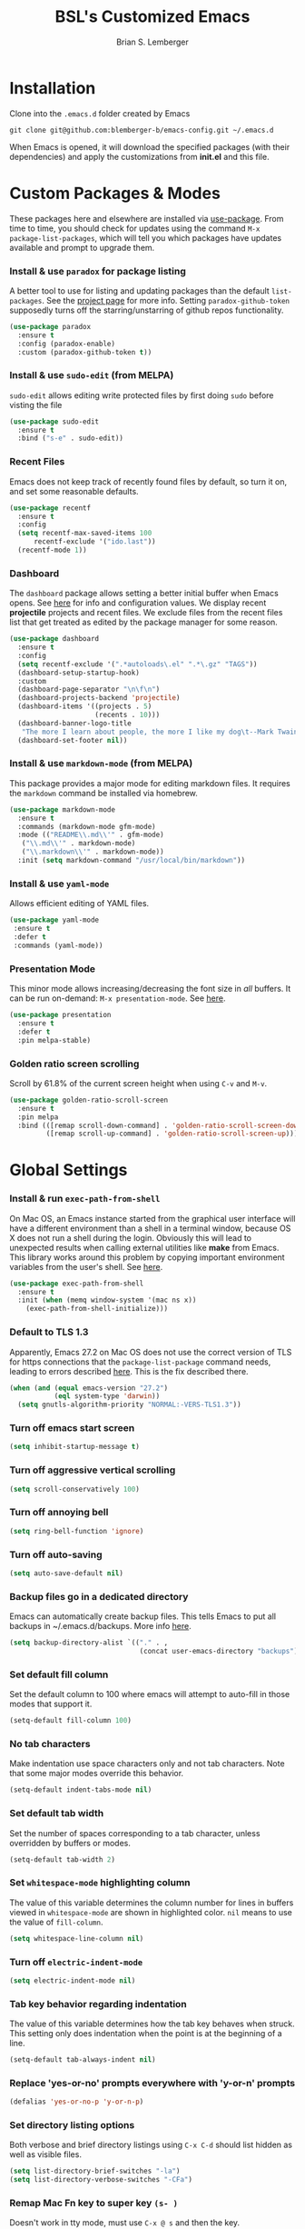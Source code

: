#+TITLE: BSL's Customized Emacs
#+AUTHOR: Brian S. Lemberger
#+OPTIONS: toc:1
#+OPTIONS: num:nil

* Installation
Clone into the =.emacs.d= folder created by Emacs
#+BEGIN_SRC 
git clone git@github.com:blemberger-b/emacs-config.git ~/.emacs.d
#+END_SRC
When Emacs is opened, it will download the specified packages (with their dependencies) and
apply the customizations from *init.el* and this file.
* Custom Packages & Modes
These packages here and elsewhere are installed via [[https://github.com/jwiegley/use-package][use-package]]. From time to time, you should check
for updates using the command =M-x package-list-packages=, which will tell you which packages have
updates available and prompt to upgrade them.
*** Install & use =paradox= for package listing
   A better tool to use for listing and updating packages than the default =list-packages=. See the
   [[https://github.com/Malabarba/paradox][project page]] for more info. Setting =paradox-github-token= supposedly turns off the
   starring/unstarring of github repos functionality.
   #+begin_src emacs-lisp
     (use-package paradox
       :ensure t
       :config (paradox-enable)
       :custom (paradox-github-token t))
   #+end_src
*** Install & use =sudo-edit= (from MELPA)
=sudo-edit= allows editing write protected files by first doing =sudo= before visting the file
#+BEGIN_SRC emacs-lisp
  (use-package sudo-edit
    :ensure t
    :bind ("s-e" . sudo-edit))
#+END_SRC
*** Recent Files
   Emacs does not keep track of recently found files by default, so turn it on, and set some
   reasonable defaults.
   #+begin_src emacs-lisp
    (use-package recentf
      :ensure t
      :config
      (setq recentf-max-saved-items 100
          recentf-exclude '("ido.last"))
      (recentf-mode 1))
   #+end_src
*** Dashboard
The =dashboard= package allows setting a better initial buffer when Emacs opens. See [[https://github.com/emacs-dashboard/emacs-dashboard][here]] for info
and configuration values. We display recent *projectile* projects and recent files. We exclude files
from the recent files list that get treated as edited by the package manager for some reason.
#+BEGIN_SRC emacs-lisp
  (use-package dashboard
    :ensure t
    :config
    (setq recentf-exclude '(".*autoloads\.el" ".*\.gz" "TAGS"))
    (dashboard-setup-startup-hook)
    :custom
    (dashboard-page-separator "\n\f\n")
    (dashboard-projects-backend 'projectile)
    (dashboard-items '((projects . 5)
                       (recents . 10)))
    (dashboard-banner-logo-title
     "The more I learn about people, the more I like my dog\t--Mark Twain")
    (dashboard-set-footer nil))
#+END_SRC
*** Install & use =markdown-mode= (from MELPA)
This package provides a major mode for editing markdown files. It requires the =markdown= command be
installed via homebrew.
#+BEGIN_SRC emacs-lisp
  (use-package markdown-mode
    :ensure t
    :commands (markdown-mode gfm-mode)
    :mode (("README\\.md\\'" . gfm-mode)
     ("\\.md\\'" . markdown-mode)
     ("\\.markdown\\'" . markdown-mode))
    :init (setq markdown-command "/usr/local/bin/markdown"))
#+END_SRC
*** Install & use =yaml-mode=
Allows efficient editing of YAML files.
#+begin_src emacs-lisp
  (use-package yaml-mode
   :ensure t
   :defer t
   :commands (yaml-mode))
#+end_src
*** Presentation Mode
This minor mode allows increasing/decreasing the font size in /all/ buffers. It can be run
on-demand: =M-x presentation-mode=. See [[https://github.com/zonuexe/emacs-presentation-mode][here]].
#+BEGIN_SRC emacs-lisp
  (use-package presentation
    :ensure t
    :defer t
    :pin melpa-stable)
#+END_SRC
*** Golden ratio screen scrolling
Scroll by 61.8% of the current screen height when using =C-v= and =M-v=.
#+begin_src emacs-lisp
  (use-package golden-ratio-scroll-screen
    :ensure t
    :pin melpa
    :bind (([remap scroll-down-command] . 'golden-ratio-scroll-screen-down)
           ([remap scroll-up-command] . 'golden-ratio-scroll-screen-up)))
#+end_src
* Global Settings
*** Install & run =exec-path-from-shell=
On Mac OS, an Emacs instance started from the graphical user interface will have a different
environment than a shell in a terminal window, because OS X does not run a shell during the login.
Obviously this will lead to unexpected results when calling external utilities like *make* from
Emacs. This library works around this problem by copying important environment variables from the
user's shell. See [[https://github.com/purcell/exec-path-from-shell][here]].
#+BEGIN_SRC emacs-lisp
  (use-package exec-path-from-shell
    :ensure t
    :init (when (memq window-system '(mac ns x))
      (exec-path-from-shell-initialize)))
#+END_SRC
*** Default to TLS 1.3
Apparently, Emacs 27.2 on Mac OS does not use the correct version of TLS for https connections that
the =package-list-package= command needs, leading to errors described [[https://emacs.stackexchange.com/questions/68288/error-retrieving-https-elpa-gnu-org-packages-archive-contents][here]]. This is the fix
described there.
 #+begin_src emacs-lisp
   (when (and (equal emacs-version "27.2")
              (eql system-type 'darwin))
     (setq gnutls-algorithm-priority "NORMAL:-VERS-TLS1.3"))
 #+end_src
*** Turn off emacs start screen
#+BEGIN_SRC emacs-lisp
  (setq inhibit-startup-message t)
#+END_SRC

*** Turn off aggressive vertical scrolling
#+BEGIN_SRC  emacs-lisp
  (setq scroll-conservatively 100)
#+END_SRC

*** Turn off annoying bell
#+BEGIN_SRC emacs-lisp
  (setq ring-bell-function 'ignore)
#+END_SRC

*** Turn off auto-saving
#+BEGIN_SRC emacs-lisp
  (setq auto-save-default nil)
#+END_SRC

*** Backup files go in a dedicated directory
Emacs can automatically create backup files. This tells Emacs to put all backups in
~/.emacs.d/backups. More info [[http://www.gnu.org/software/emacs/manual/html_node/elisp/Backup-Files.html][here]].
#+begin_src emacs-lisp
  (setq backup-directory-alist `(("." . ,
                                  (concat user-emacs-directory "backups"))))
#+end_src

*** Set default fill column
Set the default column to 100 where emacs will attempt to auto-fill in those modes that support it.
#+BEGIN_SRC emacs-lisp
  (setq-default fill-column 100)
#+END_SRC
*** No tab characters
Make indentation use space characters only and not tab characters. Note that some major modes
override this behavior.
#+begin_src emacs-lisp
  (setq-default indent-tabs-mode nil)
#+end_src

*** Set default tab width
Set the number of spaces corresponding to a tab character, unless overridden by buffers or modes.
#+begin_src emacs-lisp
  (setq-default tab-width 2)
#+end_src

*** Set =whitespace-mode= highlighting column
The value of this variable determines the column number for lines in buffers viewed in
=whitespace-mode= are shown in highlighted color. =nil= means to use the value of =fill-column=.
 #+begin_src emacs-lisp
   (setq whitespace-line-column nil)
 #+end_src
*** Turn off =electric-indent-mode=
 #+begin_src emacs-lisp
   (setq electric-indent-mode nil)
 #+end_src
*** Tab key behavior regarding indentation
The value of this variable determines how the tab key behaves when struck. This setting only does
indentation when the point is at the beginning of a line.
#+begin_src emacs-lisp
  (setq-default tab-always-indent nil)
#+end_src
*** Replace 'yes-or-no' prompts everywhere with 'y-or-n' prompts
#+BEGIN_SRC emacs-lisp
  (defalias 'yes-or-no-p 'y-or-n-p)
#+END_SRC
*** Set directory listing options
Both verbose and brief directory listings using =C-x C-d= should list hidden as well as visible
files.
#+begin_src emacs-lisp
  (setq list-directory-brief-switches "-la")
  (setq list-directory-verbose-switches "-CFa")
#+end_src
*** Remap Mac Fn key to super key =(s- )=
Doesn't work in tty mode, must use =C-x @ s= and then the key.
#+BEGIN_SRC emacs-lisp
  (setq mac-function-modifier 'super)
#+END_SRC
*** Fix some stupid failed binding to =backtab= key in Mac OS console mode
See [[https://stackoverflow.com/questions/3518846/shift-tab-produces-cryptic-error-in-emacs][this explanation]].
#+BEGIN_SRC emacs-lisp
  (add-hook 'term-setup-hook
      (lambda () (define-key input-decode-map "\e[Z" [backtab])))
#+END_SRC
*** iterm2 Mac OS console mode fixes
Emacs generally has problems with the Control-Meta-Shift combination key bindings in console
mode. This is due to terminal emulators on all systems, not just Mac OS, not able to process the
escape sequences and pass them through to emacs. Some of these problems can be fixed by modifying
the terminal emulator program to send the expected escape sequences for the desired key-presses that
emacs is expecting. A writeup for how to fix some of these key bindings in Mac OS iterm2 is discussed
[[https://emacs.stackexchange.com/a/45624][here]]. The decimal ASCII codes to be used for whatever bindings
are desired can be looked up in any standard ASCII table.

For example, to map =C-,= in *iterm2* so that it works when emacs is run in console mode, I
configured my iterm2 profile to map =^,= to the escape sequence =[44;5u= since comma is ASCII code 44.
*** Disable 'cl is deprecated warning'
Stupid warning is shown because =cl= is a transitive dependency from other packages. Nothing we can
do until those packages migrate to something other than cl, so we'll just suppress the warning. See [[https://github.com/kiwanami/emacs-epc/issues/35][this]].
#+begin_src emacs-lisp
  (setq byte-compile-warnings '(cl-functions))
#+end_src
*** Save clipboard strings into kill ring before replacing them
   When one selects something in another program to paste it into Emacs, but kills something in
   Emacs before actually pasting it, this selection is gone unless this variable is non-nil.
   #+begin_src emacs-lisp
    (setq save-interprogram-paste-before-kill t)
   #+end_src
*** Save place in opened files
   When you visit a file, point goes to the last place where it was when you previously visited the
   same file. See [[https://www.emacswiki.org/emacs/SavePlace][here]].
   #+begin_src emacs-lisp
    (save-place-mode 1)
   #+end_src
*** Hippie expand
   [[https://www.emacswiki.org/emacs/HippieExpand][hippie-expand]] is a useful built-in function that does abbreviation or word expansion in a
   buffer. Activate it by invoking =M-/= (this overrides the keybinding for =dabbrev-expand=).
   #+begin_src emacs-lisp
    (global-set-key (kbd "M-/") 'hippie-expand)
   #+end_src
   Also set some locations for =hippie-expand= to look for completions that are particularly
   useful for editing lisp files:
   #+begin_src emacs-lisp
    (setq hippie-expand-try-functions-list
        '(try-expand-dabbrev
          try-expand-dabbrev-all-buffers
          try-expand-dabbrev-from-kill
          try-complete-lisp-symbol-partially
          try-complete-lisp-symbol))
   #+end_src
*** Regular Expression Builder
    =re-builder= is a built-in emacs major mode for interactively building Regular Expressions. Set
    the regexp syntax support to *pcre* (see below), which are the types of regexes that I use
    most. For elisp type regexes, use =reb-change-syntax= to change the syntax to *string* syntax,
    which prevents the need for escaping so many backslashes in the expression.
    #+begin_src emacs-lisp
      (require 're-builder)
      (setq reb-re-syntax 'pcre)
    #+end_src
*** Perl Compatile Regular Expressions
    The default regular expression handling in emacs is meant to support elisp, and as such is
    somewhat limited. [[https://github.com/joddie/pcre2el][This package]] introduces support commands and built-in integration with
    =re-builder= to support PCREs.
    #+begin_src emacs-lisp
      (use-package pcre2el
        :ensure t
        :pin melpa)
    #+end_src
*** Toggle whitespace-mode
    =whitespace-mode= is useful for showing whitespace characters on the screen. Toggle it on or
    off using =C-c w=.
* Custom Keybindings
*** Repetitive Action Shortcuts
The [[https://github.com/abo-abo/hydra][hydra]] package allows commands to be bound to short keybindings (called "heads"). After the
command is invoked using the normal keybinding, repetitive invocations of the command can be
accomplished with a single key.
#+begin_src emacs-lisp
  (require 'hydra) ;; package is a dependency of ivy
#+end_src
*** General
The [[https://github.com/noctuid/general.el][general]] package is useful for organizing custom keybindings.
#+begin_src emacs-lisp
  (use-package general
    :ensure t
    :config
    (general-create-definer bsl/control-c-definer
      :prefix "C-c"))
#+end_src
*** Keybindings
Bind some of the functions in this file to the =C-c= key prefix.
#+begin_src emacs-lisp
  (bsl/control-c-definer
    "e" 'config-visit
    "r" 'config-reload
    "l" 'copy-whole-line
    "s" 'whitespace-mode
    "v" 'halve-other-window-height
    "d" 'ediff-files
    "b" 'ediff-buffers
    "f" 'hydra-frame-resize/body
    "w" 'hydra-window-resize/body
    "m" 'hydra-buffer-move/body
    "/" 'goto-last-change
    "K" 'kill-all-buffers)
#+end_src
  
* UI Customizations
*** Set geometry of all emacs frames on Mac
Top-left corner of initial frame will be 0 pixels down from the top margin and 250 pixels right from
the left margin. It also makes the window size 50 x 112 characters.
#+BEGIN_SRC emacs-lisp
  (setq default-frame-alist '((top . 0) (left . 250) (width . 112) (height . 50)))
#+END_SRC
*** Font faces
Fonts are set in the =init.el= file rather than here, so that they can be customized using emacs
default =customize= functionality. The default font specified there, *Fira Code*, needs to be
downloaded separately. The following commands will do this on a Mac:
#+begin_example
  brew tap homebrew/cask-fonts
  brew install font-fira-code
#+end_example
*** Turn off graphical tool-bar
#+BEGIN_SRC emacs-lisp
  (tool-bar-mode -1)
#+END_SRC

*** Turn off native OS scroll bars on window frames
#+BEGIN_SRC emacs-lisp
  (when (fboundp 'scroll-bar-mode)
   (scroll-bar-mode -1))
#+END_SRC

*** Turn off top menu bar
#+BEGIN_SRC emacs-lisp
  (menu-bar-mode -1)
#+END_SRC

*** Cursor blink
Set the cursor to always blink. This setting has no effect in TTY mode (the cursor is controlled
only by the terminal settings).
#+BEGIN_SRC emacs-lisp
  (setq blink-cursor-blinks 0)
#+END_SRC

*** Full path in title bar
   #+begin_src emacs-lisp
    (setq frame-title-format "%b (%f)")
   #+end_src
*** Turn on line numbering in all buffers that support it
#+BEGIN_SRC emacs-lisp
  (global-display-line-numbers-mode)
#+END_SRC
*** Beacon mode
Install and enable =beacon-mode= for better indicator when changing windows. See [[https://github.com/Malabarba/beacon][here]].
#+begin_src emacs-lisp
  (use-package beacon
    :ensure t
    :pin melpa-stable
    :init (beacon-mode 1)
    :diminish beacon-mode
    :custom
    (beacon-blink-when-window-scrolls nil))
#+end_src
*** Prettify Control L
    Emacs by default displays the form-feed (=C-l=) character as a literal "^L" character
    sequence. Since this is ugly, this package changes it to a horizonal line. The package used here
    is [[https://github.com/purcell/page-break-lines][page-break-lines]] because it works well with =dashboard-mode=. For some reason, it's not
    enabled globally for text modes, so we enable it.
    #+begin_src emacs-lisp
      (use-package page-break-lines
        :pin melpa-stable
        :ensure t
        :config (add-to-list 'page-break-lines-modes 'text-mode)
                (global-page-break-lines-mode)
        :diminish page-break-lines-mode)
    #+end_src

* Minibuffer
*** Completion
=ivy= is a better way than default emacs to handle command, filename, and buffer completion. To
install it, install the =counsel= package, which requires =ivy= as well as =swiper=.

Additionally, install [[https://github.com/Yevgnen/ivy-rich][ivy-rich]], which among other things, provides command descriptions in the
minibuffer when using =counsel-M-x= to run commands.
#+begin_src emacs-lisp
  (use-package ivy
    :diminish
    :bind (("C-s" . swiper)
           :map ivy-minibuffer-map
           ("RET" . ivy-alt-done)
           :map ivy-switch-buffer-map
           ("C-l" . ivy-done)
           ("C-d" . ivy-switch-buffer-kill)
           :map ivy-reverse-i-search-map
           ("C-d" . ivy-reverse-i-search-kill))
    :custom (ivy-use-virtual-buffers t)
    (ivy-count-format "(%d/%d) ")
    :init
    (ivy-mode 1)
    :config (setq ivy-initial-inputs-alist nil)) ; Don't start searches with ^

  (use-package ivy-rich
    :ensure t
    :requires ivy
    :pin melpa ; melpa-stable version currently has a bug
    :init
    (ivy-rich-mode 1))

  (use-package counsel
    :ensure t
    :pin melpa
    :bind (("M-x" . counsel-M-x)
           ("C-x b" . counsel-ibuffer)
           ("C-x C-f" . counsel-find-file)
           :map minibuffer-local-map
           ("C-r" . counsel-minibuffer-history)))
#+end_src
*** M-x Enhancement
Emacs uses the  =M-x= keybinding to execute commands. This installs [[https://github.com/nonsequitur/smex][smex]], which works well with
=consel-M-x= to show recent commands run in the minibuffer.
#+begin_src emacs-lisp
  (use-package smex
    :ensure t
    :pin melpa-stable
    :init (smex-initialize))
#+end_src

*** Add =which-key= package
This package provides a pop-up menu of command key completions when keys are pressed interactively
in the minibuffer. We also suppress it from showing up in the modeline. See [[https://github.com/justbur/emacs-which-key][here]].
#+BEGIN_SRC emacs-lisp
  (use-package which-key
    :ensure t
    :init (which-key-mode)
    :diminish which-key-mode)
#+END_SRC
* Mode Line
*** Turn on column mode display of (line,col) in mode line
#+BEGIN_SRC emacs-lisp
  (column-number-mode 1)
#+END_SRC

*** Spaceline
=spaceline= is a better mode line from the [[https://www.spacemacs.org/][spacemacs distribution]]. Use the spacemacs theme, but turn
off the file line-endings info segment in the mode line, which I don't find very useful.
#+BEGIN_SRC emacs-lisp
  (use-package spaceline
    :pin melpa-stable
    :ensure t
    :config
    (require 'spaceline-config)
    (spaceline-spacemacs-theme)
    (spaceline-toggle-buffer-encoding-abbrev-off))
#+END_SRC
*** Diminish minor modes from the modeline
    [[https://github.com/myrjola/diminish.el][diminish]] allows us to list the mode names that we don't want displayed in the modeline. We do
    that here by using the =:diminish= keyword in =use-package= declarations that we want to
    suppress, or by specifing them in the =config:= section.
#+BEGIN_SRC emacs-lisp
  (use-package diminish
    :pin melpa-stable
    :ensure t
    :config (diminish 'eldoc-mode))
#+END_SRC

* Kill Ring
*** Turn on helpful kill ring pop-up menu and bind it to =M-y=
#+BEGIN_SRC emacs-lisp
  (use-package popup-kill-ring
    :ensure t
    :bind ("M-y" . popup-kill-ring))
#+END_SRC
* Terminal
*** Make bash the default shell for ansi-term
    =bash= command will be located based on the =PATH= in the user's environment.
#+BEGIN_SRC emacs-lisp
  (defvar my-term-shell "bash")
  (defadvice ansi-term (before force-bash)
    (interactive (list my-term-shell)))
  (ad-activate 'ansi-term)
#+END_SRC
*** Bind ansi-term command
    to =s-t=
Doesn't work in tty mode, must use =C-x @ s t=.
#+BEGIN_SRC emacs-lisp
  (global-set-key (kbd "s-t") 'ansi-term)
#+END_SRC
*** Turn off line numbers for shell terminals
    #+begin_src emacs-lisp
      (add-hook 'term-mode-hook (lambda () (display-line-numbers-mode 0)))
    #+end_src
* Org Mode
See [[https://orgmode.org/index.html][org-mode]].
*** Edit src snippets in same window
#+BEGIN_SRC emacs-lisp
  (setq org-src-window-setup 'current-window)
#+END_SRC
*** Htmlize
Install =htmlize= package to allow exporting =org-mode= files in html format
#+BEGIN_SRC emacs-lisp
  (use-package htmlize
    :ensure t
    :defer t
    :pin melpa-stable)
#+END_SRC
*** Source snippet for emacs-lisp
In =org-mode=, the key combination =C-c C-, el= will insert an *emacs-lisp* block.
#+BEGIN_SRC emacs-lisp
  (add-to-list 'org-structure-template-alist
              '( "el" . "src emacs-lisp"))
#+END_SRC
*** Presentations
[[https://github.com/takaxp/org-tree-slide][org-tree-slide]] mode can be used to create an interactive slide show in =org-mode=. To start a
presentation, do =M-x org-tree-slide-mode=.
#+begin_src emacs-lisp
  (use-package org-tree-slide
    :ensure t
    :defer t
    :pin melpa-stable
    :custom
    (org-tree-slide-in-effect t)
    (org-tree-slide-activate-message "presentation started")
    (org-tree-slide-deactivate-message "presentation ended")
    (org-tree-slide-header t)
    (org-tree-slide-breadcrumbs " // ")
    (org-image-actual-width nil)
    (org-tree-slide-simple-profile))
#+end_src

*** Custom =org-mode= keybindings
#+begin_src emacs-lisp
  (general-def org-mode-map
    :prefix "C-c"
    "o" (defhydra hydra-org ()
          "My org-mode bindings"
          ("l" org-toggle-link-display "toggle hyperlinks")))
#+end_src
* Dired
For directory editing & file system operations within emacs.
*** Enable =dired-x=
Extensions for =dired-mode= that are pre-installed, but not enabled by default, so enable them. For
example, to jump to the currently open file in dired-x, type =C-x C-j=.
#+BEGIN_SRC emacs-lisp
  (add-hook 'dired-load-hook (lambda () (load "dired-x")))
  (define-key global-map "\C-x\C-j" 'dired-jump)
  (define-key global-map "\C-x4\C-j" 'dired-jump-other-window)
#+END_SRC
Force isearch operations in dired buffers to only search in filenames.
#+begin_src emacs-lisp
  (setq dired-isearch-filenames t)
#+end_src
* Config edit/reload
*** Edit this config file
Define a custom function to do this.
#+BEGIN_SRC emacs-lisp
  (defun config-visit ()
    (interactive)
    (find-file "~/.emacs.d/config.org"))
#+END_SRC
*** Reload configs on demand
Define a custom function to do this.
#+BEGIN_SRC emacs-lisp
    (defun config-reload ()
      (interactive)
      (org-babel-load-file (expand-file-name "~/.emacs.d/config.org")))
#+END_SRC
* Moving Point
*** Move the point to where I really mean to (MWIM)
This package overrides the default beginning/end of line motion actions to more convenient
motion actions for programming modes. It's always on, so hopefully it doesn't interfere with
non-programming modes too much.
#+BEGIN_SRC emacs-lisp
  (use-package mwim
    :ensure t
    :pin melpa-stable
    :bind (("C-a" . mwim-beginning)
     ("C-e" . mwim-end)))
#+END_SRC

*** Go To Last Change
Use the =C-x C-/= key combination to return to the last edit location in the active buffer.
#+BEGIN_SRC emacs-lisp
  (use-package goto-last-change
    :ensure t
    :pin melpa-stable)
#+END_SRC

* Line Manipulation
*** Copy whole line
Copy the line containing the point to the kill ring.
#+BEGIN_SRC emacs-lisp
  (defun copy-whole-line ()
    (interactive)
    (save-excursion
      (kill-new
       (buffer-substring
  (point-at-bol)
  (point-at-eol)))))
#+END_SRC
* Buffers
*** Bind =ibuffer= to the normal buffer list key
ibuffer is a /better/ interactive buffer list that allows deleting buffers and switching buffers in
the same window.
#+BEGIN_SRC emacs-lisp
  (global-set-key (kbd "C-x C-b") 'ibuffer)
#+END_SRC
*** Always kill the current buffer
Override default emacs and =ido-mode= functionality to prompt for the buffer to kill, and just go
ahead and kill the current one. It will still prompt for confirmation if the buffer is unsaved.
#+BEGIN_SRC emacs-lisp
  (defun kill-current-buffer ()
    (interactive)
    (kill-buffer (current-buffer)))
#+END_SRC
Bind it to the default =kill-buffer= keybinding =C-x k=.
#+BEGIN_SRC emacs-lisp
  (global-set-key (kbd "C-x k") 'kill-current-buffer)
#+END_SRC

*** Kill all buffers
This command will kill all killable buffers. If any buffers have unsaved changes, you'll be prompted
to confirm. It will then open the =*dashboard*= buffer.
#+BEGIN_SRC emacs-lisp
  (defun kill-all-buffers ()
    (interactive)
    (mapc 'kill-buffer (buffer-list))
    (dashboard-refresh-buffer)
    (delete-other-windows))
#+END_SRC

*** Buffer Move
=buffer-move= is a package that allows buffers to be rotated and moved when multiple windows are
open. Require it here and set some keybindings.
#+begin_src emacs-lisp
  (use-package buffer-move
    :ensure t
    :pin melpa-stable)
#+end_src
Bind functions from this package to useful repeatable custom keybindings.
#+begin_src emacs-lisp
  (defhydra hydra-buffer-move ()
    "Buffer move"
    ("u" buf-move-up "up")
    ("d" buf-move-down "down")
    ("," buf-move-left "left")
    ("." buf-move-right "right"))
#+end_src

* Windows
*** Split window horizontally & put point in new window
#+BEGIN_SRC emacs-lisp
  (defun split-and-follow-horizontally ()
    (interactive)
    (split-window-below)
    (balance-windows)
    (other-window 1))
#+END_SRC
Bind to the default split horizontally key =C-x 2=.
#+BEGIN_SRC emacs-lisp
  (global-set-key (kbd "C-x 2") 'split-and-follow-horizontally)
#+END_SRC
*** Split window vertically & put point in new window
#+BEGIN_SRC emacs-lisp
  (defun split-and-follow-vertically ()
    (interactive)
    (split-window-right)
    (balance-windows)
    (other-window 1))
#+END_SRC
Bind to the default split vertically key =C-x 3=.
#+BEGIN_SRC emacs-lisp
  (global-set-key (kbd "C-x 3") 'split-and-follow-vertically)
#+END_SRC
*** Halve other window height
    Tip from [[https://stackoverflow.com/questions/4987760/how-to-change-size-of-split-screen-emacs-windows][here]].
#+BEGIN_SRC emacs-lisp
  (defun halve-other-window-height ()
    "Expand current window to use half of the other window's lines."
    (interactive)
    (enlarge-window (/ (window-height (next-window)) 2)))
#+END_SRC
*** Custom window keybindings
#+begin_src emacs-lisp
  (defhydra hydra-window-resize ()
    "Window resize"
    ("j" shrink-window "shorter")
    ("k" enlarge-window "taller")
    ("h" shrink-window-horizontally "narrower")
    (";" enlarge-window-horizontally "wider"))

#+end_src
* Frames
The functions in this section where excerpted from the [[https://www.emacswiki.org/emacs/frame-cmds.el][frame-cmds]] Emacs Wiki library.

*** Enlarge Frame Vertically
Makes the current frame vertically bigger incrementally.
#+begin_src emacs-lisp
  (defun enlarge-frame (&optional increment frame)
    "Increase the height of FRAME (default: selected-frame) by INCREMENT.
  INCREMENT is in lines (characters).
  Interactively, it is given by the prefix argument."
    (interactive "p")
    (if (display-graphic-p)
        (set-frame-height frame (+ (frame-height frame) increment))))
#+end_src

*** Enlarge Frame Horizontally
Makes the current frame horizontally bigger incrementally.
#+begin_src emacs-lisp
  (defun enlarge-frame-horizontally (&optional increment frame)
    "Increase the width of FRAME (default: selected-frame) by INCREMENT.
  INCREMENT is in columns (characters).  Interactively, it is given
  by the prefix argument."
    (interactive "p")
    (if (display-graphic-p)
        (set-frame-width frame (+ (frame-width frame) increment))))
#+end_src

*** Shrink Frame Vertically
Makes the current frame vertically smaller incrementally.
#+begin_src emacs-lisp
  (defun shrink-frame (&optional increment frame)
    "Decrease the height of FRAME (default: selected-frame) by INCREMENT.
  INCREMENT is in lines (characters).
  Interactively, it is given by the prefix argument."
    (interactive "p")
    (if (display-graphic-p)
        (set-frame-height frame (- (frame-height frame) increment))))
#+end_src

*** Shrink Frame Horizontally
Makes the current frame horizontally smaller incrementally.
#+begin_src emacs-lisp
  (defun shrink-frame-horizontally (&optional increment frame)
    "Decrease the width of FRAME (default: selected-frame) by INCREMENT.
  INCREMENT is in columns (characters).
  Interactively, it is given by the prefix argument."
    (interactive "p")
    (if (display-graphic-p)
        (set-frame-width frame (- (frame-width frame) increment))))
#+end_src

*** Double Frame Width
Makes the current frame twice as wide. I wrote this.
#+begin_src emacs-lisp
  (defun double-frame-width (&optional frame)
    "Double the width of FRAME (default: selected-frame)."
    (interactive)
    (if (display-graphic-p)
        (set-frame-width frame (* (frame-width frame) 2))))
#+end_src

*** Halve Frame Width
Makes the current frame half as wide. I wrote this.
#+begin_src emacs-lisp
  (defun halve-frame-width (&optional frame)
    "Halve the width of FRAME (default: selected-frame)."
    (interactive)
    (if (display-graphic-p)
        (set-frame-width frame (/ (frame-width frame) 2))))
#+end_src

*** Frame resize keybindings
#+begin_src emacs-lisp
    (defhydra hydra-frame-resize ()
      "Frame resize"
      ("s" shrink-frame "shorter")
      ("t" enlarge-frame "taller")
      ("n" shrink-frame-horizontally "narrower")
      ("w" enlarge-frame-horizontally "wider")
      ("]" double-frame-width "double width")
      ("[" halve-frame-width "half width"))
#+end_src

* Text Mode
*** =text-mode=
In text mode, you generally want to auto-wrap or "auto-fill" lines of text, so this makes that
happen but only in =text-mode= and its derivatives. We also enable =flyspell-mode= minor mode in all
text modes to get spellchecking functionality.

#+BEGIN_SRC emacs-lisp
  (add-hook 'text-mode-hook (lambda () (turn-on-auto-fill)
            (flyspell-mode)))
#+END_SRC
**** Note: This requires that the =ispell= program be installed in the path of the local system.
* XML Mode
*** Turn off flyspell
=nxml-mode= is the modern major mode for editing xml structured documents. It inherits from
=text-mode=, so turning off =flyspell-mode= in order to get completion at point functionality.
#+begin_src emacs-lisp
  (add-hook 'nxml-mode-hook (lambda () (flyspell-mode 0)))
#+end_src
*** Prettify
This creates a keyboard macro that "prettifies" (i.e. re-indents and refomats) XML documents. To run
it, enter =M-x xml-prettify=.
*Note:* This command requires that the *xmllint* command is installed and available in the local
PATH. It comes pre-installed as part of *libxml* on most Mac OS systems.
#+begin_src emacs-lisp
  (defun xml-prettify ()
    (interactive)
    (shell-command-on-region
      (buffer-end 0)
      (buffer-end 1)
      "xmllint --format -"
      t
      t)
    )
#+end_src
* LaTeX
=LaTeX= mode comes built-in to emacs as a major mode that is automatically active for files ending
with =.tex= and that have =LaTeX= specific header information in them.

The =latex= command to create a =.dvi= file can be invoked on a buffer with the *tex-buffer* =C-c C-b=
command. The subsequent =.dvi= file can be converted to =.pdf= by using the *tex-view* =C-c C-v=
command. Here we configure *tex-view* to convert to PDF format.
#+begin_src emacs-lisp
  (setq tex-dvi-view-command "pdflatex")
  (setq tex-print-file-extension ".pdf")
#+end_src

* Programming Modes
*** =prog-mode= hook
The parent major mode for all programming language modes is =prog-mode=. Here we add the
=subword-mode= minor mode to this mode, which will allow navigation by word commands to respect
camel-case words. In other words, camel-case boundaries of identifiers will form "word" boundaries
in all programming language files with this setting enabled. Also, turn on spell-checking in
comments and literal strings using =flyspell-prog-mode= (This requires that the =ispell= program be
installed in the path of the local system).

#+BEGIN_SRC emacs-lisp
  (add-hook 'prog-mode-hook (lambda ()
            (subword-mode 1)
            (diminish 'subword-mode)
            (flyspell-prog-mode)
            (diminish 'flyspell-mode)))
#+END_SRC

*** Auto-complete
For auto-complete in programming modes, we'll use the [[https://company-mode.github.io/][company package]].
#+BEGIN_SRC emacs-lisp
  (use-package company
    :ensure t
    :pin gnu
    :hook (('prog-mode . company-mode)
     ('cider-repl-mode . company-mode)))
#+END_SRC

*** Turn on parenthesis matching mode
#+BEGIN_SRC emacs-lisp
  (show-paren-mode 1)
#+END_SRC
*** Paredit
This minor mode makes dealing with parenthesis and lisp expressions much easier. Here, we enable it
for some lisp major modes only. Also remap the s-expression /slurp/
and /barf/ commands to keybindings that work in both GUI and TTY.
#+BEGIN_SRC emacs-lisp
  (use-package paredit
    :ensure t
    :pin melpa-stable
    :hook ((clojure-mode
            emacs-lisp-mode
            scheme-mode
            cider-repl-mode) . enable-paredit-mode)
    :bind (("C-c )" . paredit-forward-slurp-sexp)
           ("C-c (" . paredit-backward-slurp-sexp)
           ("C-c M-)" . paredit-forward-barf-sexp)
           ("C-c M-(" . paredit-backward-barf-sexp)))
#+END_SRC

*** Colorful matching delimiters
This package changes the color of corresponding pairs of parenthesis and brackets. Here, we enable
it only in prog-mode and its descendants, and in =cider-repl-mode=.
#+BEGIN_SRC emacs-lisp
  (use-package rainbow-delimiters
    :ensure t
    :pin melpa-stable
    :hook (('prog-mode . rainbow-delimiters-mode-enable)
     ('cider-repl-mode . rainbow-delimiters-mode-enable))
    )
#+END_SRC

* Clojure
In addition to the above settings, the following settings apply only to editing clojure files and buffers.
*** Set indent mode for clojure buffers
Set the variable =clojure-indent-style= to the value =always-indent=. See [[https://github.com/clojure-emacs/clojure-mode#indentation-options][here]] for more info.
#+BEGIN_SRC emacs-lisp
  (setq clojure-indent-style 'always-indent)
#+END_SRC
*** =clojure-mode= customizations
- =comment-column= set to 0 to not force adding extra space after inline *;*
#+BEGIN_SRC emacs-lisp
  (add-hook 'clojure-mode-hook (lambda () (setq-local comment-column 0)))
#+END_SRC

*** Install & use =cider= (from MELPA)
[[https://github.com/clojure-emacs/cider][cider]] is the /clojure integrated development environment/. We're only going to use the melpa stable version.
Initialize some settings, and bind the command to clear the REPL screen to =C-c C-l= key. Also set
the following defaults:
- =cider-repl-display-help-banner= suppress the verbose help banner when opened
- =cider-eldoc-display-context-dependent-info= try to auto-complete function calls with in-scope
  parameters
- =cider-allow-jack-in-without-project= Suppress warning that the REPL gives when you're current
  buffer is not part of a leiningen project.
- =nrepl-log-messages= Log all request/response messages between cider and the =nrepl= server to a
  special buffer for debugging purposes
- =cider-use-overlays= controls whether evaluated results are shown in the original
  buffer. Here, we disable in TTY mode, because the fonts & colors are messy. Results will be on the
  status line.
- =cider-prompt-for-symbol= Here, we set this variable to only prompt for the symbol if the lookup
  for the symbol at point fails.
- =cider-repl-pop-to-buffer-on-connect= Display the REPL buffer on connect, but don't move focus to
  it.
- =cider-repl-wrap-history= Wrap when navigating history.
#+BEGIN_SRC emacs-lisp
  (use-package cider
    :ensure t
    :pin melpa-stable
    :init (setq cider-repl-display-help-banner nil)
    (setq cider-eldoc-display-context-dependent-info t)
    (setq cider-allow-jack-in-without-project t)
    (setq nrepl-log-messages t)
    (setq cider-repl-result-prefix "=> ")
    (unless window-system (setq cider-use-overlays nil))
    (setq cider-prompt-for-symbol nil)
    (setq cider-repl-pop-to-buffer-on-connect 'display-only)
    (setq cider-repl-wrap-history t)
    :bind ("C-c C-l" . cider-repl-clear-buffer))
#+END_SRC

*** =cider-repl-mode=
Major mode for the Cider REPL. Enable subword mode in it, but diminish it.
#+BEGIN_SRC emacs-lisp
  (add-hook 'cider-repl-mode-hook (lambda ()
            (subword-mode 1)
            (diminish 'subword-mode)))
#+END_SRC
* Scheme
*** Install & use =xscheme=
=xscheme= is a small, simple library that is recommended for interacting with the equally small and
simple *MIT scheme* implementation of the scheme language. Use of this library requires separate installation
of the MIT scheme interpreter binary, and the presence of that library in the PATH. It can be
installed on Mac OS with =brew install mit-scheme=.
#+begin_src emacs-lisp
  (require 'xscheme)
#+end_src
Define a function to start a scheme process in the current buffer. Run it with =M-x xscheme=.
#+begin_src emacs-lisp
  (defun scheme-repl ()
    "Starts a scheme process in new window next to the current window."
    (interactive)
    (let ((new-buff-name "*scheme*"))
      (switch-to-buffer-other-window new-buff-name)
      (xscheme-start "scheme -emacs"
                 new-buff-name
                 (get-buffer-create new-buff-name)))
    (reposition-window))
#+end_src
* Docker
*** Install & use =dockerfile-mode=
=dockerfile-mode= is a major mode helpful for editing Dockerfiles.
#+begin_src emacs-lisp
  (use-package dockerfile-mode
   :ensure t
   :defer t
   :pin melpa-stable)
#+end_src
* Git
*** Install & use =magit=
   =magit= is a major mode that provides a porcelain layer of tools for the =git= SCM. Map =C-c g=
   to a magit command that shows the current log (commits) for the file in the current
   buffer. Diminish the emacs built-in =auto-revert-mode= which gets enabled for files in git projects.
#+begin_src emacs-lisp
  (use-package magit
   :ensure t
   :defer t
   :pin melpa-stable
   :diminish auto-revert-mode
   :bind ("C-c g" . magit-log-buffer-file))
#+end_src
* Projects
*** Install & use =projectile=
  [[https://docs.projectile.mx/projectile/index.html][projectile]] is a major mode that allows for managing sets of files & buffers that constitute some
  type of /project/, such as git, maven, leiningen, etc. It can auto-discover these types of
  projects, or you can define them yourself. The functionality of searching by symbol is
  accomplished by the third-party tool =ctags=. It is recommended to install the better version of
  this than the one that ships with Emacs, called /Universal ctags/, which is available via
  homebrew, etc.
  #+begin_src emacs-lisp
    (use-package projectile
      :ensure t
      :pin melpa-stable
      :init (projectile-mode 1)
      :custom (projectile-switch-project-action #'projectile-dired)
      (projectile-mode-line-prefix "")
      (projectile-mode-line-function
        '(lambda () (format " [%s]" (projectile-project-name))))
      (projectile-completion-system 'ivy)
      :bind (:map projectile-mode-map
                  ("C-c p" . projectile-command-map)))
  #+end_src

* Diff
  Use built-in =ediff= for viewing and editing file differences. Bind the function to diff two files
  which are prompted for to a useful custom key (=C-c d=). Also, bind the function to diff to
  buffers to a custom key (=C-c b=).

  Put the "control panel" in the same frame as everything else.
  #+begin_src emacs-lisp
    (setq ediff-window-setup-function 'ediff-setup-windows-plain)
  #+end_src
  Make ediff horizontally split the buffers to compare
  #+begin_src emacs-lisp
    (setq ediff-split-window-function 'split-window-horizontally)
  #+end_src

